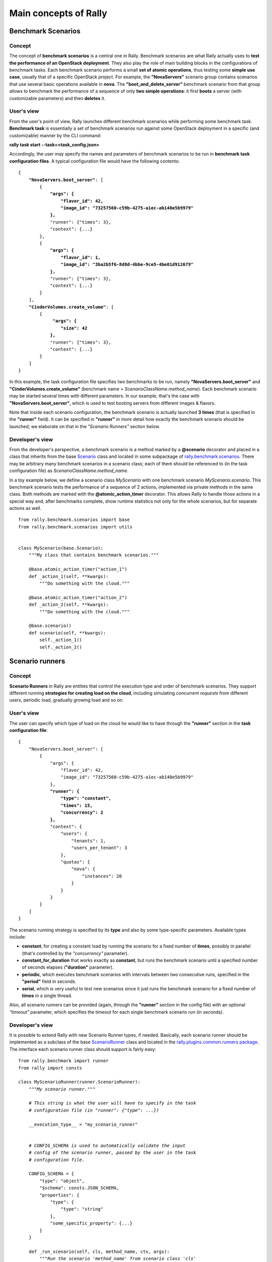 ..
      Copyright 2014 Mirantis Inc. All Rights Reserved.

      Licensed under the Apache License, Version 2.0 (the "License"); you may
      not use this file except in compliance with the License. You may obtain
      a copy of the License at

          http://www.apache.org/licenses/LICENSE-2.0

      Unless required by applicable law or agreed to in writing, software
      distributed under the License is distributed on an "AS IS" BASIS, WITHOUT
      WARRANTIES OR CONDITIONS OF ANY KIND, either express or implied. See the
      License for the specific language governing permissions and limitations
      under the License.

.. _main_concepts:

Main concepts of Rally
======================

Benchmark Scenarios
-------------------

Concept
^^^^^^^

The concept of **benchmark scenarios** is a central one in Rally. Benchmark scenarios are what Rally actually uses to **test the performance of an OpenStack deployment**. They also play the role of main building blocks in the configurations of benchmark tasks. Each benchmark scenario performs a small **set of atomic operations**, thus testing some **simple use case**, usually that of a specific OpenStack project. For example, the **"NovaServers"** scenario group contains scenarios that use several basic operations available in **nova**. The **"boot_and_delete_server"** benchmark scenario from that group allows to benchmark the performance of a sequence of only **two simple operations**: it first **boots** a server (with customizable parameters) and then **deletes** it.


User's view
^^^^^^^^^^^

From the user's point of view, Rally launches different benchmark scenarios while performing some benchmark task. **Benchmark task** is essentially a set of benchmark scenarios run against some OpenStack deployment in a specific (and customizable) manner by the CLI command:

**rally task start --task=<task_config.json>**

Accordingly, the user may specify the names and parameters of benchmark scenarios to be run in **benchmark task configuration files**. A typical configuration file would have the following contents:

.. parsed-literal::

    {
        **"NovaServers.boot_server"**: [
            {
                **"args": {**
                    **"flavor_id": 42,**
                    **"image_id": "73257560-c59b-4275-a1ec-ab140e5b9979"**
                **},**
                "runner": {"times": 3},
                "context": {...}
            },
            {
                **"args": {**
                    **"flavor_id": 1,**
                    **"image_id": "3ba2b5f6-8d8d-4bbe-9ce5-4be01d912679"**
                **},**
                "runner": {"times": 3},
                "context": {...}
            }
        ],
        **"CinderVolumes.create_volume"**: [
            {
                 **"args": {**
                    **"size": 42**
                **},**
                "runner": {"times": 3},
                "context": {...}
            }
        ]
    }


In this example, the task configuration file specifies two benchmarks to be run, namely **"NovaServers.boot_server"** and **"CinderVolumes.create_volume"** (benchmark name = *ScenarioClassName.method_name*). Each benchmark scenario may be started several times with different parameters. In our example, that's the case with **"NovaServers.boot_server"**, which is used to test booting servers from different images & flavors.

Note that inside each scenario configuration, the benchmark scenario is actually launched **3 times** (that is specified in the **"runner"** field). It can be specified in **"runner"** in more detail how exactly the benchmark scenario should be launched; we elaborate on that in the *"Scenario Runners"* section below.


.. _ScenariosDevelopment:

Developer's view
^^^^^^^^^^^^^^^^

From the developer's perspective, a benchmark scenario is a method marked by a **@scenario** decorator and placed in a class that inherits from the base `Scenario <https://github.com/openstack/rally/blob/master/rally/benchmark/scenarios/base.py#L40>`_ class and located in some subpackage of `rally.benchmark.scenarios <https://github.com/openstack/rally/tree/master/rally/benchmark/scenarios>`_. There may be arbitrary many benchmark scenarios in a scenario class; each of them should be referenced to (in the task configuration file) as *ScenarioClassName.method_name*.

In a toy example below, we define a scenario class *MyScenario* with one benchmark scenario *MyScenario.scenario*. This benchmark scenario tests the performance of a sequence of 2 actions, implemented via private methods in the same class. Both methods are marked with the **@atomic_action_timer** decorator. This allows Rally to handle those actions in a special way and, after benchmarks complete, show runtime statistics not only for the whole scenarios, but for separate actions as well.

::

    from rally.benchmark.scenarios import base
    from rally.benchmark.scenarios import utils


    class MyScenario(base.Scenario):
        """My class that contains benchmark scenarios."""

        @base.atomic_action_timer("action_1")
        def _action_1(self, **kwargs):
            """Do something with the cloud."""

        @base.atomic_action_timer("action_2")
        def _action_2(self, **kwargs):
            """Do something with the cloud."""

        @base.scenario()
        def scenario(self, **kwargs):
            self._action_1()
            self._action_2()



Scenario runners
----------------

Concept
^^^^^^^

**Scenario Runners** in Rally are entities that control the execution type and order of benchmark scenarios. They support different running **strategies for creating load on the cloud**, including simulating *concurrent requests* from different users, periodic load, gradually growing load and so on.


User's view
^^^^^^^^^^^

The user can specify which type of load on the cloud he would like to have through the **"runner"** section in the **task configuration file**:

.. parsed-literal::

    {
        "NovaServers.boot_server": [
            {
                "args": {
                    "flavor_id": 42,
                    "image_id": "73257560-c59b-4275-a1ec-ab140e5b9979"
                },
                **"runner": {**
                    **"type": "constant",**
                    **"times": 15,**
                    **"concurrency": 2**
                **},**
                "context": {
                    "users": {
                        "tenants": 1,
                        "users_per_tenant": 3
                    },
                    "quotas": {
                        "nova": {
                            "instances": 20
                        }
                    }
                }
            }
        ]
    }


The scenario running strategy is specified by its **type** and also by some type-specific parameters. Available types include:

* **constant**, for creating a constant load by running the scenario for a fixed number of **times**, possibly in parallel (that's controlled by the *"concurrency"* parameter).
* **constant_for_duration** that works exactly as **constant**, but runs the benchmark scenario until a specified number of seconds elapses (**"duration"** parameter).
* **periodic**, which executes benchmark scenarios with intervals between two consecutive runs, specified in the **"period"** field in seconds.
* **serial**, which is very useful to test new scenarios since it just runs the benchmark scenario for a fixed number of **times** in a single thread.


Also, all scenario runners can be provided (again, through the **"runner"** section in the config file) with an optional *"timeout"* parameter, which specifies the timeout for each single benchmark scenario run (in seconds).


.. _RunnersDevelopment:

Developer's view
^^^^^^^^^^^^^^^^

It is possible to extend Rally with new Scenario Runner types, if needed. Basically, each scenario runner should be implemented as a subclass of the base `ScenarioRunner <https://github.com/openstack/rally/blob/master/rally/benchmark/runner.py#L113>`_ class and located in the `rally.plugins.common.runners package <https://github.com/openstack/rally/tree/master/rally/plugins/common/runners>`_. The interface each scenario runner class should support is fairly easy:

.. parsed-literal::

    from rally.benchmark import runner
    from rally import consts

    class MyScenarioRunner(runner.ScenarioRunner):
        *"""My scenario runner."""*

        *# This string is what the user will have to specify in the task*
        *# configuration file (in "runner": {"type": ...})*

        __execution_type__ = "my_scenario_runner"


        *# CONFIG_SCHEMA is used to automatically validate the input*
        *# config of the scenario runner, passed by the user in the task*
        *# configuration file.*

        CONFIG_SCHEMA = {
            "type": "object",
            "$schema": consts.JSON_SCHEMA,
            "properties": {
                "type": {
                    "type": "string"
                },
                "some_specific_property": {...}
            }
        }

        def _run_scenario(self, cls, method_name, ctx, args):
            *"""Run the scenario 'method_name' from scenario class 'cls'
            with arguments 'args', given a context 'ctx'.

            This method should return the results dictionary wrapped in
            a runner.ScenarioRunnerResult object (not plain JSON)
            """*
            results = ...

            return runner.ScenarioRunnerResult(results)




Benchmark contexts
------------------

Concept
^^^^^^^

The notion of **contexts** in Rally is essentially used to define different types of **environments** in which benchmark scenarios can be launched. Those environments are usually specified by such parameters as the number of **tenants and users** that should be present in an OpenStack project, the **roles** granted to those users, extended or narrowed **quotas** and so on.


User's view
^^^^^^^^^^^

From the user's prospective, contexts in Rally are manageable via the **task configuration files**. In a typical configuration file, each benchmark scenario to be run is not only supplied by the information about its arguments and how many times it should be launched, but also with a special **"context"** section. In this section, the user may configure a number of contexts he needs his scenarios to be run within.

In the example below, the **"users" context** specifies that the *"NovaServers.boot_server"* scenario should be run from **1 tenant** having **3 users** in it. Bearing in mind that the default quota for the number of instances is 10 instances per tenant, it is also reasonable to extend it to, say, **20 instances** in the **"quotas" context**. Otherwise the scenario would eventually fail, since it tries to boot a server 15 times from a single tenant.

.. parsed-literal::

    {
        "NovaServers.boot_server": [
            {
                "args": {
                    "flavor_id": 42,
                    "image_id": "73257560-c59b-4275-a1ec-ab140e5b9979"
                },
                "runner": {
                    "type": "constant",
                    "times": 15,
                    "concurrency": 2
                },
                **"context": {**
                    **"users": {**
                        **"tenants": 1,**
                        **"users_per_tenant": 3**
                    **},**
                    **"quotas": {**
                        **"nova": {**
                            **"instances": 20**
                        **}**
                    **}**
                **}**
            }
        ]
    }


.. _ContextDevelopment:

Developer's view
^^^^^^^^^^^^^^^^

From the developer's view, contexts management is implemented via **Context classes**. Each context type that can be specified in the task configuration file corresponds to a certain subclass of the base [https://github.com/openstack/rally/blob/master/rally/benchmark/context.py **Context**] class. Every context class should implement a fairly simple **interface**:

.. parsed-literal::

    from rally.benchmark import context
    from rally import consts

    @context.context(name="your_context", *# Corresponds to the context field name in task configuration files*
                     order=100500,        *# a number specifying the priority with which the context should be set up*
                     hidden=False)        *# True if the context cannot be configured through the input task file*
    class YourContext(context.Context):
        *"""Yet another context class."""*

        *# The schema of the context configuration format*
        CONFIG_SCHEMA = {
            "type": "object",
            "$schema": consts.JSON_SCHEMA,
            "additionalProperties": False,
            "properties": {
                "property_1": <SCHEMA>,
                "property_2": <SCHEMA>
            }
        }

        def __init__(self, context):
            super(YourContext, self).__init__(context)
            *# Initialize the necessary stuff*

        def setup(self):
            *# Prepare the environment in the desired way*

        def cleanup(self):
            *# Cleanup the environment properly*

Consequently, the algorithm of initiating the contexts can be roughly seen as follows:

.. parsed-literal::

    context1 = Context1(ctx)
    context2 = Context2(ctx)
    context3 = Context3(ctx)

    context1.setup()
    context2.setup()
    context3.setup()

    *<Run benchmark scenarios in the prepared environment>*

    context3.cleanup()
    context2.cleanup()
    context1.cleanup()

- where the order of contexts in which they are set up depends on the value of their *order* attribute. Contexts with lower *order* have higher priority: *1xx* contexts are reserved for users-related stuff (e.g. users/tenants creation, roles assignment etc.), *2xx* - for quotas etc.

The *hidden* attribute defines whether the context should be a *hidden* one. **Hidden contexts** cannot be configured by end-users through the task configuration file as shown above, but should be specified by a benchmark scenario developer through a special *@base.scenario(context={...})* decorator. Hidden contexts are typically needed to satisfy some specific benchmark scenario-specific needs, which don't require the end-user's attention. For example, the hidden **"cleanup" context** (:mod:`rally.plugins.openstack.context.cleanup.context`) is used to make generic cleanup after running benchmark. So user can't change
it configuration via task and break his cloud.

If you want to dive deeper, also see the context manager (:mod:`rally.benchmark.context`) class that actually implements the algorithm described above.
